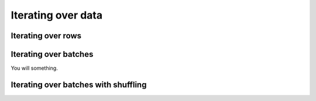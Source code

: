 .. _iterating-over-data:

===================
Iterating over data
===================

Iterating over rows
===================

.. testcode::

    import ray

    ds = ray.data.read_csv("s3://anonymous@air-example-data/iris.csv")

    for row in ds.iter_rows():
        print(row)

.. testoutput::

    {'sepal length (cm)': 5.1, 'sepal width (cm)': 3.5, 'petal length (cm)': 1.4, 'petal width (cm)': 0.2, 'target': 0}
    {'sepal length (cm)': 4.9, 'sepal width (cm)': 3.0, 'petal length (cm)': 1.4, 'petal width (cm)': 0.2, 'target': 0}
    ...
    {'sepal length (cm)': 5.9, 'sepal width (cm)': 3.0, 'petal length (cm)': 5.1, 'petal width (cm)': 1.8, 'target': 2}

Iterating over batches
======================

.. tab-set::

    .. tab-item:: NumPy
        :sync: NumPy

        .. testcode::

            import ray

            ds = ray.data.read_images("example://image-datasets/simple")

            for batch in ds.iter_batches(batch_size=2, batch_format="numpy"):
                print(batch)
                break

        .. testoutput::

            {'image': array([[[[...]]]], dtype=uint8)}


    .. tab-item:: pandas
        :sync: pandas

        .. testcode::

            import ray

            ds = ray.data.read_csv("s3://anonymous@air-example-data/iris.csv")

            for batch in ds.iter_batches(batch_size=2, batch_format="pandas"):
                print(batch)
                break

        .. testoutput::
            :options:+NORMALIZE_WHITESPACE

               sepal length (cm)  sepal width (cm)  petal length (cm)  petal width (cm)  target
            0                5.1               3.5                1.4               0.2       0
            1                4.9               3.0                1.4               0.2       0

    .. tab-item:: Torch
        :sync: Torch

You will something.

        .. testcode::

            import ray

            ds = ray.data.read_images("example://image-datasets/simple")

            for batch in ds.iter_torch_batches(batch_size=2):
                print(batch)
                break

        .. testoutput::

            {'image': tensor([[[[...]]]], dtype=torch.uint8)}

    .. tab-item:: TensorFlow
        :sync: TensorFlow

        TODO

.. _iterating-over-batches-with-shuffling:

Iterating over batches with shuffling
=====================================

.. tab-set::

    .. tab-item:: NumPy
        :sync: NumPy

        .. testcode::

            import ray

            ds = ray.data.read_images("example://image-datasets/simple")

            for batch in ds.iter_batches(
                batch_size=2,
                batch_format="numpy",
                local_shuffle_buffer_size=250,
                local_shuffle_seed=42,
            ):
                print(batch)
                break


        .. testoutput::

            {'image': array([[[[...]]]], dtype=uint8)}


    .. tab-item:: pandas
        :sync: pandas

        .. testcode::

            import ray

            ds = ray.data.read_csv("s3://anonymous@air-example-data/iris.csv")

            for batch in ds.iter_batches(
                batch_size=2,
                batch_format="pandas",
                local_shuffle_buffer_size=250,
                local_shuffle_seed=42,
            ):
                print(batch)
                break

        .. testoutput::
            :options:+NORMALIZE_WHITESPACE

               sepal length (cm)  sepal width (cm)  petal length (cm)  petal width (cm)  target
            0                6.1               2.9                4.7               1.4       1
            1                6.3               2.8                5.1               1.5       2

    .. tab-item:: Torch
        :sync: Torch

        .. testcode::

            import ray

            ds = ray.data.read_images("example://image-datasets/simple")
            for batch in ds.iter_torch_batches(
                batch_size=2,
                local_shuffle_buffer_size=250,
                local_shuffle_seed=42,
            ):
                print(batch)
                break

        .. testoutput::

            {'image': tensor([[[[...]]]], dtype=torch.uint8)}

    .. tab-item:: TensorFlow
        :sync: TensorFlow

        TODO
